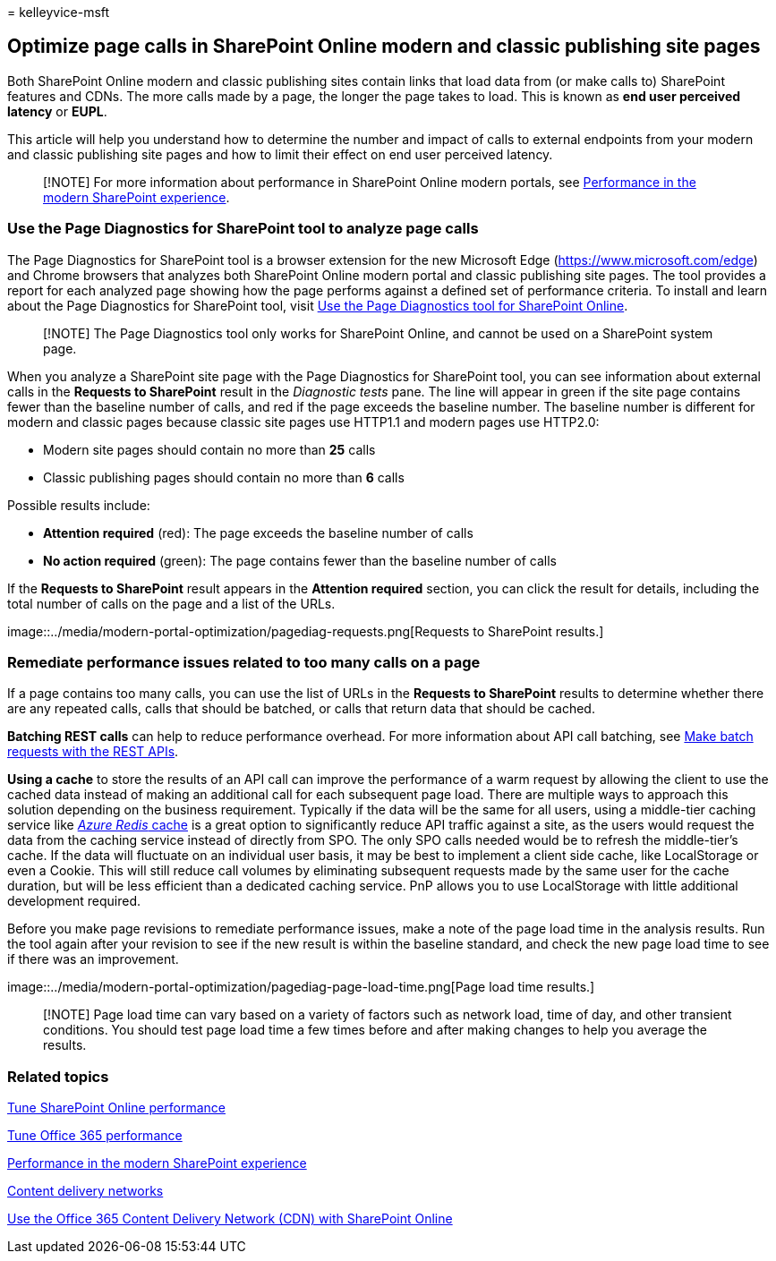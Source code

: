 = 
kelleyvice-msft

== Optimize page calls in SharePoint Online modern and classic publishing site pages

Both SharePoint Online modern and classic publishing sites contain links
that load data from (or make calls to) SharePoint features and CDNs. The
more calls made by a page, the longer the page takes to load. This is
known as *end user perceived latency* or *EUPL*.

This article will help you understand how to determine the number and
impact of calls to external endpoints from your modern and classic
publishing site pages and how to limit their effect on end user
perceived latency.

____
[!NOTE] For more information about performance in SharePoint Online
modern portals, see
link:/sharepoint/modern-experience-performance[Performance in the modern
SharePoint experience].
____

=== Use the Page Diagnostics for SharePoint tool to analyze page calls

The Page Diagnostics for SharePoint tool is a browser extension for the
new Microsoft Edge (https://www.microsoft.com/edge) and Chrome browsers
that analyzes both SharePoint Online modern portal and classic
publishing site pages. The tool provides a report for each analyzed page
showing how the page performs against a defined set of performance
criteria. To install and learn about the Page Diagnostics for SharePoint
tool, visit link:page-diagnostics-for-spo.md[Use the Page Diagnostics
tool for SharePoint Online].

____
[!NOTE] The Page Diagnostics tool only works for SharePoint Online, and
cannot be used on a SharePoint system page.
____

When you analyze a SharePoint site page with the Page Diagnostics for
SharePoint tool, you can see information about external calls in the
*Requests to SharePoint* result in the _Diagnostic tests_ pane. The line
will appear in green if the site page contains fewer than the baseline
number of calls, and red if the page exceeds the baseline number. The
baseline number is different for modern and classic pages because
classic site pages use HTTP1.1 and modern pages use HTTP2.0:

* Modern site pages should contain no more than *25* calls
* Classic publishing pages should contain no more than *6* calls

Possible results include:

* *Attention required* (red): The page exceeds the baseline number of
calls
* *No action required* (green): The page contains fewer than the
baseline number of calls

If the *Requests to SharePoint* result appears in the *Attention
required* section, you can click the result for details, including the
total number of calls on the page and a list of the URLs.

image::../media/modern-portal-optimization/pagediag-requests.png[Requests
to SharePoint results.]

=== Remediate performance issues related to too many calls on a page

If a page contains too many calls, you can use the list of URLs in the
*Requests to SharePoint* results to determine whether there are any
repeated calls, calls that should be batched, or calls that return data
that should be cached.

*Batching REST calls* can help to reduce performance overhead. For more
information about API call batching, see
link:/sharepoint/dev/sp-add-ins/make-batch-requests-with-the-rest-apis[Make
batch requests with the REST APIs].

*Using a cache* to store the results of an API call can improve the
performance of a warm request by allowing the client to use the cached
data instead of making an additional call for each subsequent page load.
There are multiple ways to approach this solution depending on the
business requirement. Typically if the data will be the same for all
users, using a middle-tier caching service like
https://azure.microsoft.com/services/cache/[_Azure Redis_ cache] is a
great option to significantly reduce API traffic against a site, as the
users would request the data from the caching service instead of
directly from SPO. The only SPO calls needed would be to refresh the
middle-tier’s cache. If the data will fluctuate on an individual user
basis, it may be best to implement a client side cache, like
LocalStorage or even a Cookie. This will still reduce call volumes by
eliminating subsequent requests made by the same user for the cache
duration, but will be less efficient than a dedicated caching service.
PnP allows you to use LocalStorage with little additional development
required.

Before you make page revisions to remediate performance issues, make a
note of the page load time in the analysis results. Run the tool again
after your revision to see if the new result is within the baseline
standard, and check the new page load time to see if there was an
improvement.

image::../media/modern-portal-optimization/pagediag-page-load-time.png[Page
load time results.]

____
[!NOTE] Page load time can vary based on a variety of factors such as
network load, time of day, and other transient conditions. You should
test page load time a few times before and after making changes to help
you average the results.
____

=== Related topics

link:tune-sharepoint-online-performance.md[Tune SharePoint Online
performance]

link:tune-microsoft-365-performance.md[Tune Office 365 performance]

link:/sharepoint/modern-experience-performance[Performance in the modern
SharePoint experience]

link:content-delivery-networks.md[Content delivery networks]

link:use-microsoft-365-cdn-with-spo.md[Use the Office 365 Content
Delivery Network (CDN) with SharePoint Online]
